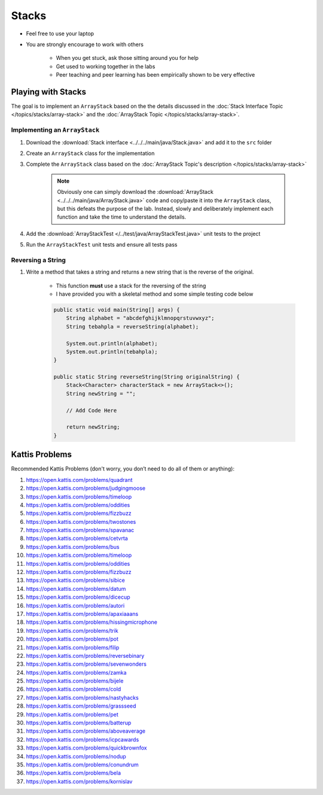 ******
Stacks
******

* Feel free to use your laptop
* You are strongly encourage to work with others

    * When you get stuck, ask those sitting around you for help
    * Get used to working together in the labs
    * Peer teaching and peer learning has been empirically shown to be very effective


Playing with Stacks
===================

The goal is to implement an ``ArrayStack`` based on the the details discussed in the
:doc:`Stack Interface Topic </topics/stacks/array-stack>` and the :doc:`ArrayStack Topic </topics/stacks/array-stack>`.


Implementing an ``ArrayStack``
------------------------------

#. Download the :download:`Stack interface <../../../main/java/Stack.java>` and add it to the ``src`` folder
#. Create an ``ArrayStack`` class for the implementation
#. Complete the ``ArrayStack`` class based on the :doc:`ArrayStack Topic's description </topics/stacks/array-stack>`

    .. note::

        Obviously one can simply download the :download:`ArrayStack <../../../main/java/ArrayStack.java>` code and
        copy/paste it into the ``ArrayStack`` class, but this defeats the purpose of the lab. Instead, slowly and
        deliberately implement each function and take the time to understand the details.


#. Add the :download:`ArrayStackTest </../test/java/ArrayStackTest.java>` unit tests to the project
#. Run the ``ArrayStackTest`` unit tests and ensure all tests pass



Reversing a String
------------------

#. Write a method that takes a string and returns a new string that is the reverse of the original.

    * This function **must** use a stack for the reversing of the string
    * I have provided you with a skeletal method and some simple testing code below


    .. code-block:: java

        public static void main(String[] args) {
            String alphabet = "abcdefghijklmnopqrstuvwxyz";
            String tebahpla = reverseString(alphabet);

            System.out.println(alphabet);
            System.out.println(tebahpla);
        }

        public static String reverseString(String originalString) {
            Stack<Character> characterStack = new ArrayStack<>();
            String newString = "";

            // Add Code Here

            return newString;
        }


Kattis Problems
===============

Recommended Kattis Problems (don't worry, you don’t need to do all of them or anything):

#. https://open.kattis.com/problems/quadrant
#. https://open.kattis.com/problems/judgingmoose
#. https://open.kattis.com/problems/timeloop
#. https://open.kattis.com/problems/oddities
#. https://open.kattis.com/problems/fizzbuzz
#. https://open.kattis.com/problems/twostones
#. https://open.kattis.com/problems/spavanac
#. https://open.kattis.com/problems/cetvrta
#. https://open.kattis.com/problems/bus
#. https://open.kattis.com/problems/timeloop
#. https://open.kattis.com/problems/oddities
#. https://open.kattis.com/problems/fizzbuzz
#. https://open.kattis.com/problems/sibice
#. https://open.kattis.com/problems/datum
#. https://open.kattis.com/problems/dicecup
#. https://open.kattis.com/problems/autori
#. https://open.kattis.com/problems/apaxiaaans
#. https://open.kattis.com/problems/hissingmicrophone
#. https://open.kattis.com/problems/trik
#. https://open.kattis.com/problems/pot
#. https://open.kattis.com/problems/filip
#. https://open.kattis.com/problems/reversebinary
#. https://open.kattis.com/problems/sevenwonders
#. https://open.kattis.com/problems/zamka
#. https://open.kattis.com/problems/bijele
#. https://open.kattis.com/problems/cold
#. https://open.kattis.com/problems/nastyhacks
#. https://open.kattis.com/problems/grassseed
#. https://open.kattis.com/problems/pet
#. https://open.kattis.com/problems/batterup
#. https://open.kattis.com/problems/aboveaverage
#. https://open.kattis.com/problems/icpcawards
#. https://open.kattis.com/problems/quickbrownfox
#. https://open.kattis.com/problems/nodup
#. https://open.kattis.com/problems/conundrum
#. https://open.kattis.com/problems/bela
#. https://open.kattis.com/problems/kornislav